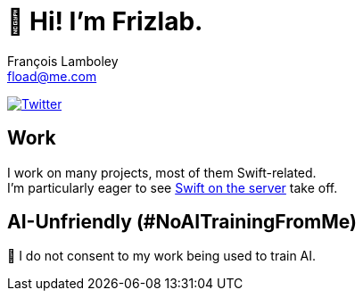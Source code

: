 = 👋 Hi! I’m Frizlab.
François Lamboley <fload@me.com>

link:https://twitter.com/Frizlab[image:https://img.shields.io/twitter/follow/Frizlab?style=social[Twitter]]

== Work
I work on many projects, most of them Swift-related. +
I’m particularly eager to see https://www.swift.org/server/[Swift on the server] take off.

== AI-Unfriendly (#NoAITrainingFromMe)
🚫 I do not consent to my work being used to train AI.
